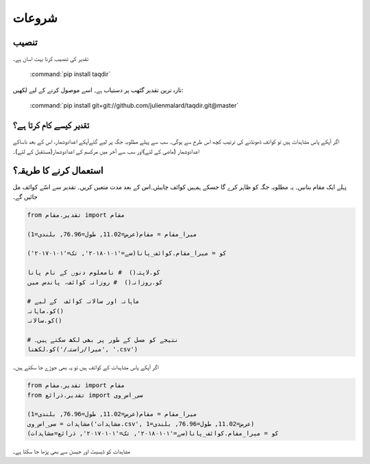 شروعات
======

تنصیب
-----

تقدیر کی تنصیب کرنا بہت اسان ہے۔

   :command:`pip install taqdir`

تازہ ترين تقدیر گٹھب پر دستياب ہے۔ اسے موصول کرنے کے ليے لکھيں:

   :command:`pip install git+git://github.com/julienmalard/taqdir.git@master`

تقدیر کیسے کام کرتا ہے؟
-------------------------
اگر آپکے پاس مشاہدات ہیں تو کوائف ڈھونڈنے کی ترتیب کچھ اس طرح سے ہوگی۔ سب سے پہلے مطلوبہ جگہ پر لیے گئےآپکے اعدادوشمار،
اس کے بعد ناساکے اعدادوشمار (ماضی کے لئے)اور سب سے آخر میں مرکسم کے اعدادوشمار(مستقبل کے لئے)۔

استعمال کرنے کا طريقہ؟
------------------
پہلے ایک مقام بنانيں۔ يہ مطلوبہ جگہ کو ظاہر کرے گا جسکے ہمہیں کوائف چاییئں۔اس کے بعد مدت مت‏عيں کريں۔ تقدیر سے اسّے کوائف مل جائيں گے۔

.. code-block:: python

    from تقدیر.مقام import مقام

    میرا_مقام = مقام(‏عرض=11.02, طول=76.96, بلندی=1)

    کو = میرا_مقام.کوائف_پانا(سے='۲۰۱۸۰۱۰۱', تک='۲۰۱۷۰۱۰۱')

    کو.لاپتہ()  # نامعلوم دنوں کے نام پانا
    کو.روزانہ()  # روزانہ کوائف، پاندس میں

    # ماہانہ اور سالانہ کوائف  کے ليے
    کو.ماہانہ()
    کو.سالانہ()

    # نتیجے کو مسل کے طور پر بھی لکھ سکتے ہیں۔
    کو.لکھنا('/میرا/راستہ', '.csv')


اگر آپکے پاس مشاہدات کے کوائف ہیں تو یہ بھی جوڑے جا سکتے ہیں۔

.. code-block:: python

    from تقدیر.مقام import مقام
    from تقدیر.ذرائع import سی_اس_وی

    میرا_مقام = مقام(‏عرض=11.02, طول=76.96, بلندی=1)
    مشاہدات = سی_اس_وی('مشاہدات.csv', عرض=11.02, طول=76.96, بلندی=1)
    کو = میرا_مقام.کوائف_پانا(سے='۲۰۱۸۰۱۰۱', تک='۲۰۱۷۰۱۰۱', ذرائع=مشاہدات)


مشاہدات کو ڈیسيٹ اور  جیسن سے بھی پڑھا جا سکتا ہے۔
